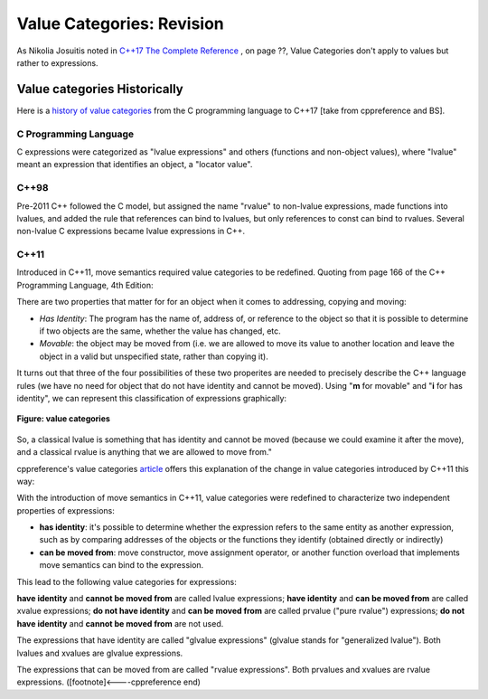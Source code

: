 Value Categories: Revision
==========================

As Nikolia Josuitis noted in `C++17 The Complete Reference <http://www.cppstd17.com/>`_ , on page ??, Value Categories don't apply to values but rather to expressions.

Value categories Historically
-----------------------------

.. todo:: Use footnotes to cite sources

Here is a `history of value categories <https://en.cppreference.com/w/cpp/language/value_category#History>`_ from the C programming language to C++17 [take from cppreference and BS].

C Programming Language 
^^^^^^^^^^^^^^^^^^^^^^

C expressions were categorized as "lvalue expressions" and others (functions and non-object values), where "lvalue" meant an expression that identifies an object, a "locator value". 

C++98
^^^^^

Pre-2011 C++ followed the C model, but assigned the name "rvalue" to non-lvalue expressions, made functions into lvalues, and added the rule that references can bind to lvalues, but only
references to const can bind to rvalues. Several non-lvalue C expressions became lvalue expressions in C++. 

C++11
^^^^^

Introduced in C++11, move semantics required value categories to be redefined. Quoting from page 166 of the C++ Programming Language, 4th Edition:

There are two properties that matter for for an object when it comes to addressing, copying and moving:

* *Has Identity*: The program has the name of, address of, or reference to the object so that it is possible to determine if two objects are the same, whether the value has changed, etc.
* *Movable*: the object may be moved from (i.e. we are allowed to move its value to another location and leave the object in a valid but unspecified state, rather than copying it).

It turns out that three of the four possibilities of these two properites are needed to precisely describe the C++ language rules (we have no need for object that do not have identity and cannot be moved). Using "**m**
for movable" and "**i** for has identity", we can represent this classification of expressions graphically:

.. figure:: ../images/value-categories-bs.jpg
   :alt: value categories
   :align: center 
   :scale: 100 %
   :figclass: custom-figure

   **Figure: value categories** 

So, a classical lvalue is something that has identity and cannot be moved (because we could examine it after the move), and a classical rvalue is anything that we are allowed to move from." 

cppreference's value categories `article <https://en.cppreference.com/w/cpp/language/value_category>`_ offers this explanation of the change in value categories introduced by C++11 this way:

With the introduction of move semantics in C++11, value categories were redefined to characterize two independent properties of expressions:

* **has identity**: it's possible to determine whether the expression refers to the same entity as another expression, such as by comparing addresses of the objects or the functions they identify (obtained directly or indirectly)
* **can be moved from**: move constructor, move assignment operator, or another function overload that implements move semantics can bind to the expression. 

This lead to the following value categories for expressions:

**have identity** and **cannot be moved from** are called lvalue expressions;
**have identity** and **can be moved from** are called xvalue expressions;
**do not have identity** and **can be moved from** are called prvalue ("pure rvalue") expressions;
**do not have identity** and **cannot be moved from** are not used. 

The expressions that have identity are called "glvalue expressions" (glvalue stands for "generalized lvalue"). Both lvalues and xvalues are glvalue expressions.

The expressions that can be moved from are called "rvalue expressions". Both prvalues and xvalues are rvalue expressions. ([footnote]<----cppreference end)

.. todo:: include this final diagram from https://blog.knatten.org/2018/03/09/lvalues-rvalues-glvalues-prvalues-xvalues-help

.. todo:: Use BS's example on page 166 and any cppreference or other articles-above examples. Also synthesize any important explanations from the other articles, including Dr. Sheep's video. The keep thing is to provide examples at top. 
   Finally add BS's conclusion from C++PL that the two practical categories are rvalue and value. Add a final comment about C++17 and materialization.
